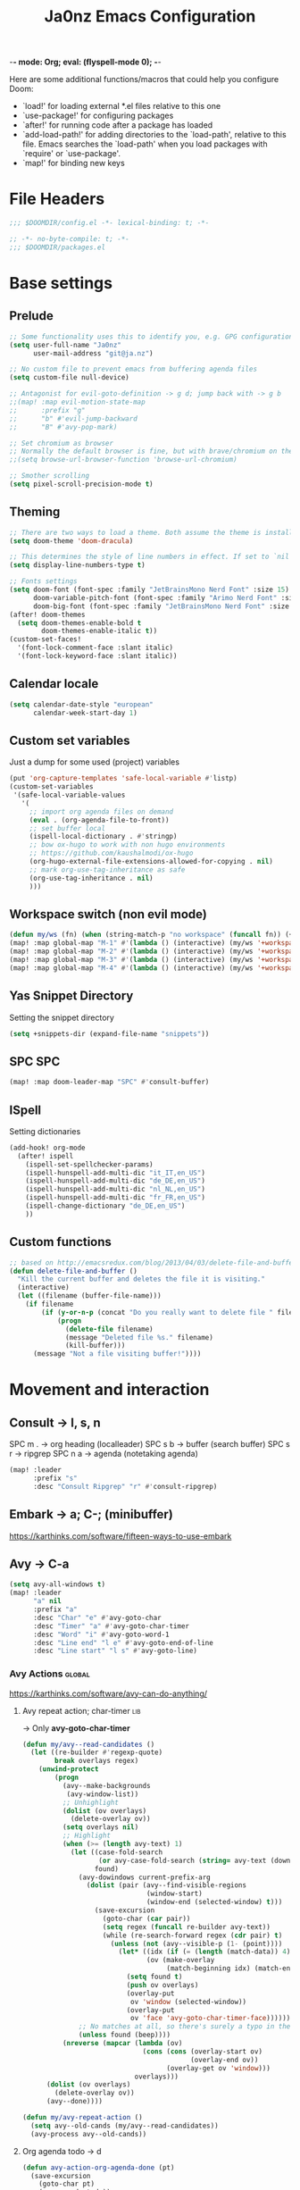 -*- mode: Org; eval: (flyspell-mode 0); -*-
#+title: Ja0nz Emacs Configuration
#+STARTUP: overview
#+PROPERTY: header-args:emacs-lisp :tangle ~/.doom.d/config.el :mkdirp yes

Here are some additional functions/macros that could help you configure Doom:
- `load!' for loading external *.el files relative to this one
- `use-package!' for configuring packages
- `after!' for running code after a package has loaded
- `add-load-path!' for adding directories to the `load-path', relative to this file. Emacs searches the `load-path' when you load packages with `require' or `use-package'.
- `map!' for binding new keys

* File Headers
#+begin_src emacs-lisp
;;; $DOOMDIR/config.el -*- lexical-binding: t; -*-
#+end_src

#+begin_src emacs-lisp :tangle ~/.doom.d/packages.el
;; -*- no-byte-compile: t; -*-
;;; $DOOMDIR/packages.el
#+end_src

* Base settings
** Prelude
#+begin_src emacs-lisp
;; Some functionality uses this to identify you, e.g. GPG configuration, email clients, file templates and snippets.
(setq user-full-name "Ja0nz"
      user-mail-address "git@ja.nz")

;; No custom file to prevent emacs from buffering agenda files
(setq custom-file null-device)

;; Antagonist for evil-goto-definition -> g d; jump back with -> g b
;;(map! :map evil-motion-state-map
;;      :prefix "g"
;;      "b" #'evil-jump-backward
;;      "B" #'avy-pop-mark)

;; Set chromium as browser
;; Normally the default browser is fine, but with brave/chromium on the same machine things getting tricky
;;(setq browse-url-browser-function 'browse-url-chromium)

;; Smother scrolling
(setq pixel-scroll-precision-mode t)
#+end_src

** Theming
#+begin_src emacs-lisp
;; There are two ways to load a theme. Both assume the theme is installed and available. You can either set `doom-theme' or manually load a theme with the `load-theme' function. This is the default:
(setq doom-theme 'doom-dracula)

;; This determines the style of line numbers in effect. If set to `nil', line numbers are disabled. For relative line numbers, set this to `relative'.
(setq display-line-numbers-type t)

;; Fonts settings
(setq doom-font (font-spec :family "JetBrainsMono Nerd Font" :size 15)
      doom-variable-pitch-font (font-spec :family "Arimo Nerd Font" :size 15)
      doom-big-font (font-spec :family "JetBrainsMono Nerd Font" :size 24))
(after! doom-themes
  (setq doom-themes-enable-bold t
        doom-themes-enable-italic t))
(custom-set-faces!
  '(font-lock-comment-face :slant italic)
  '(font-lock-keyword-face :slant italic))
#+end_src

** Calendar locale
#+begin_src emacs-lisp
(setq calendar-date-style "european"
      calendar-week-start-day 1)
#+end_src

** Custom set variables
Just a dump for some used (project) variables
#+begin_src emacs-lisp
(put 'org-capture-templates 'safe-local-variable #'listp)
(custom-set-variables
 '(safe-local-variable-values
   '(
     ;; import org agenda files on demand
     (eval . (org-agenda-file-to-front))
     ;; set buffer local
     (ispell-local-dictionary . #'stringp)
     ;; bow ox-hugo to work with non hugo environments
     ;; https://github.com/kaushalmodi/ox-hugo
     (org-hugo-external-file-extensions-allowed-for-copying . nil)
     ;; mark org-use-tag-inheritance as safe
     (org-use-tag-inheritance . nil)
     )))
#+end_src

** Workspace switch (non evil mode)
#+begin_src emacs-lisp
(defun my/ws (fn) (when (string-match-p "no workspace" (funcall fn)) (+workspace/new)))
(map! :map global-map "M-1" #'(lambda () (interactive) (my/ws '+workspace/switch-to-0)))
(map! :map global-map "M-2" #'(lambda () (interactive) (my/ws '+workspace/switch-to-1)))
(map! :map global-map "M-3" #'(lambda () (interactive) (my/ws '+workspace/switch-to-2)))
(map! :map global-map "M-4" #'(lambda () (interactive) (my/ws '+workspace/switch-to-3)))
#+end_src

** Yas Snippet Directory
Setting the snippet directory
#+begin_src emacs-lisp :var default-directory=(symbol-value 'default-directory)
(setq +snippets-dir (expand-file-name "snippets"))
#+end_src
** SPC SPC
#+begin_src emacs-lisp
(map! :map doom-leader-map "SPC" #'consult-buffer)
#+end_src
** ISpell
Setting dictionaries
#+begin_src emacs-lisp
(add-hook! org-mode
  (after! ispell
    (ispell-set-spellchecker-params)
    (ispell-hunspell-add-multi-dic "it_IT,en_US")
    (ispell-hunspell-add-multi-dic "de_DE,en_US")
    (ispell-hunspell-add-multi-dic "nl_NL,en_US")
    (ispell-hunspell-add-multi-dic "fr_FR,en_US")
    (ispell-change-dictionary "de_DE,en_US")
    ))
#+end_src
** Custom functions
#+begin_src emacs-lisp
;; based on http://emacsredux.com/blog/2013/04/03/delete-file-and-buffer/
(defun delete-file-and-buffer ()
  "Kill the current buffer and deletes the file it is visiting."
  (interactive)
  (let ((filename (buffer-file-name)))
    (if filename
        (if (y-or-n-p (concat "Do you really want to delete file " filename " ?"))
            (progn
              (delete-file filename)
              (message "Deleted file %s." filename)
              (kill-buffer)))
      (message "Not a file visiting buffer!"))))
#+end_src
* Movement and interaction
** Consult -> l, s, n
SPC m . -> org heading (localleader)
SPC s b -> buffer (search buffer)
SPC s r -> ripgrep
SPC n a -> agenda (notetaking agenda)

#+begin_src emacs-lisp
(map! :leader
      :prefix "s"
      :desc "Consult Ripgrep" "r" #'consult-ripgrep)
#+end_src

** Embark -> a; C-; (minibuffer)
https://karthinks.com/software/fifteen-ways-to-use-embark

** Avy -> C-a
#+begin_src emacs-lisp
(setq avy-all-windows t)
(map! :leader
      "a" nil
      :prefix "a"
      :desc "Char" "e" #'avy-goto-char
      :desc "Timer" "a" #'avy-goto-char-timer
      :desc "Word" "i" #'avy-goto-word-1
      :desc "Line end" "l e" #'avy-goto-end-of-line
      :desc "Line start" "l s" #'avy-goto-line)
#+end_src

*** Avy Actions :global:
https://karthinks.com/software/avy-can-do-anything/

**** Avy repeat action; char-timer :lib:
-> Only *avy-goto-char-timer*
#+begin_src emacs-lisp
(defun my/avy--read-candidates ()
  (let ((re-builder #'regexp-quote)
        break overlays regex)
    (unwind-protect
        (progn
          (avy--make-backgrounds
           (avy-window-list))
          ;; Unhighlight
          (dolist (ov overlays)
            (delete-overlay ov))
          (setq overlays nil)
          ;; Highlight
          (when (>= (length avy-text) 1)
            (let ((case-fold-search
                   (or avy-case-fold-search (string= avy-text (downcase avy-text))))
                  found)
              (avy-dowindows current-prefix-arg
                (dolist (pair (avy--find-visible-regions
                               (window-start)
                               (window-end (selected-window) t)))
                  (save-excursion
                    (goto-char (car pair))
                    (setq regex (funcall re-builder avy-text))
                    (while (re-search-forward regex (cdr pair) t)
                      (unless (not (avy--visible-p (1- (point))))
                        (let* ((idx (if (= (length (match-data)) 4) 1 0))
                               (ov (make-overlay
                                    (match-beginning idx) (match-end idx))))
                          (setq found t)
                          (push ov overlays)
                          (overlay-put
                           ov 'window (selected-window))
                          (overlay-put
                           ov 'face 'avy-goto-char-timer-face)))))))
              ;; No matches at all, so there's surely a typo in the input.
              (unless found (beep))))
          (nreverse (mapcar (lambda (ov)
                              (cons (cons (overlay-start ov)
                                          (overlay-end ov))
                                    (overlay-get ov 'window)))
                            overlays)))
      (dolist (ov overlays)
        (delete-overlay ov))
      (avy--done))))

(defun my/avy-repeat-action ()
  (setq avy--old-cands (my/avy--read-candidates))
  (avy-process avy--old-cands))
#+end_src
**** Org agenda todo -> d
#+begin_src emacs-lisp
(defun avy-action-org-agenda-done (pt)
  (save-excursion
    (goto-char pt)
    (org-agenda-todo))
  (select-window
   (cdr (ring-ref avy-ring 0)))
  (my/avy-repeat-action) t)

(after! avy
  (setf (alist-get ?D avy-dispatch-alist) 'avy-action-org-agenda-done))
#+end_src

**** Pomodoro clock in -> t
#+begin_src emacs-lisp
(defun avy-action-org-pomodoro (pt)
  (save-excursion
    (goto-char pt)
    (org-pomodoro))
  (select-window
   (cdr (ring-ref avy-ring 0)))
  t)

(after! avy
  (setf (alist-get ?t avy-dispatch-alist) 'avy-action-org-pomodoro))
#+end_src

**** Kill text selection or line -> k | K
#+begin_src emacs-lisp
;; Kill text
(defun avy-action-kill-whole-line (pt)
  (save-excursion
    (goto-char pt)
    (kill-whole-line))
  (select-window
   (cdr
    (ring-ref avy-ring 0)))
  t)

(after! avy
  (setf (alist-get ?k avy-dispatch-alist) 'avy-action-kill-stay
        (alist-get ?K avy-dispatch-alist) 'avy-action-kill-whole-line))
#+end_src

**** Copy text selection or line -> c | C
#+begin_src emacs-lisp
(defun avy-action-copy-whole-line (pt)
  (save-excursion
    (goto-char pt)
    (cl-destructuring-bind (start . end)
        (bounds-of-thing-at-point 'line)
      (copy-region-as-kill start end)))
  (select-window
   (cdr
    (ring-ref avy-ring 0)))
  t)

(after! avy
  (setf (alist-get ?c avy-dispatch-alist) 'avy-action-copy
        (alist-get ?C avy-dispatch-alist) 'avy-action-copy-whole-line))
#+end_src

**** Yank text (paste immediately) selection or line -> y | Y
#+begin_src emacs-lisp
(defun avy-action-yank-whole-line (pt)
  (avy-action-copy-whole-line pt)
  (save-excursion (yank))
  t)

(after! avy
  (setf (alist-get ?y avy-dispatch-alist) 'avy-action-yank
        (alist-get ?Y avy-dispatch-alist) 'avy-action-yank-whole-line))
#+end_src

**** Teleport selection or line -> g | G
#+begin_src emacs-lisp
;; Transpose/Move text
(defun avy-action-teleport-whole-line (pt)
  (avy-action-kill-whole-line pt)
  (save-excursion (yank)) t)

(after! avy
  (setf (alist-get ?g avy-dispatch-alist) 'avy-action-teleport
        (alist-get ?G avy-dispatch-alist) 'avy-action-teleport-whole-line))
#+end_src

**** Mark to char -> M
#+begin_src emacs-lisp
(defun avy-action-mark-to-char (pt)
  (activate-mark)
  (goto-char pt))

(after! avy
  (setf (alist-get ?M  avy-dispatch-alist) 'avy-action-mark-to-char))
#+end_src

**** Flyspell -> ;
#+begin_src emacs-lisp
;; Flyspell words
(defun avy-action-flyspell (pt)
  (save-excursion
    (goto-char pt)
    (when (require 'flyspell nil t)
      (flyspell-auto-correct-word)))
  (select-window
   (cdr (ring-ref avy-ring 0)))
  t)

;; Bind to semicolon (flyspell uses C-;)
(after! avy
  (setf (alist-get ?\; avy-dispatch-alist) 'avy-action-flyspell))
#+end_src

**** Embark -> .
#+begin_src emacs-lisp
(defun avy-action-embark (pt)
  (unwind-protect
      (save-excursion
        (goto-char pt)
        (embark-act))
    (select-window
     (cdr (ring-ref avy-ring 0))))
  t)
(after! avy
  (setf (alist-get ?. avy-dispatch-alist) 'avy-action-embark))
#+end_src
** Terminal Here -> M-SPC o {o,O} :global:
#+begin_src emacs-lisp :tangle ~/.doom.d/packages.el
(package! terminal-here)
#+end_src

#+begin_src emacs-lisp
(use-package! terminal-here
  :config
  (setq terminal-here-terminal-command 'foot)
  :init
  (map! :leader
        :prefix "o"
        :desc "Launch terminal here" "t" #'terminal-here-launch
        :desc "Launch terminal ROOT" "T" #'terminal-here-project-launch))
#+end_src
* Modes
** Org
*** Base Settings
#+begin_src emacs-lisp
(setq org-directory (expand-file-name "~/Syncthing/jan/org"))

;; Org Mode - Base Settings
(setq org-global-properties '(("Effort_ALL" . "0:05 0:10 0:25 0:50 1:15 1:40 2:05 2:55 3:45 4:35 5:25 6:15 7:05"))
      org-agenda-files (list (expand-file-name "tasks" org-directory))
      org-agenda-bulk-custom-functions
      '((?m (lambda () (call-interactively 'org-agenda-date-later-minutes)))
        (?h (lambda () (call-interactively 'org-agenda-date-later-hours))))
      org-id-link-to-org-use-id 'create-if-interactive
      org-complete-tags-always-offer-all-agenda-tags t
      org-agenda-start-with-clockreport-mode t
      org-agenda-clockreport-parameter-plist '(:link t :properties ("ALLTAGS" "Effort") :fileskip0 t :compact t)
      org-support-shift-select 'always
      org-goto-interface 'outline-path-completion
      org-startup-with-inline-images t)

;; Org emphasize
(map! :after org :map org-mode-map :localleader "f" #'org-emphasize)
#+end_src

*** Org agenda icons
#+begin_src emacs-lisp
(cl-defstruct agendaIcons
  category
  icon)

(defvar agenda-icons/caticons)

(setq agenda-icons/caticons
      (cl-flet ((icon #'make-agendaIcons))
        (list
         ;; Leisure
         (icon :category "habit" :icon "nf-fa-refresh")
         (icon :category "task" :icon "nf-fa-tasks")
         ;; Programming related
         (icon :category "feat" :icon "nf-fa-code") ;; a new feature
         (icon :category "fix" :icon "nf-fa-bug") ;; A bug fix
         (icon :category "docs" :icon "nf-fa-book") ;; documentation
         (icon :category "style" :icon "nf-fa-eye") ;; formatting
         (icon :category "refactor" :icon "nf-fa-wrench") ;; nor feat || bug
         (icon :category "perf" :icon "nf-fa-tachometer") ;; performance
         (icon :category "test" :icon "nf-fa-cog") ;; add/correct tests
         (icon :category "build" :icon "nf-fa-cogs") ;; build tooling
         (icon :category "chore" :icon "nf-fa-coffee") ;; other nor src || test
         (icon :category "reverts" :icon "nf-fa-backward")))) ;; revert/rebase commit

(customize-set-value
 'org-agenda-category-icon-alist
 (cl-flet ((icons (lambda (x) (nerd-icons-faicon (agendaIcons-icon x) :height 1))))
   (mapcar
    (lambda (x) (list (agendaIcons-category x)
                      (list (icons x))
                      nil nil)) agenda-icons/caticons)))
#+end_src
*** Org Denote & Denote Journal
#+begin_src emacs-lisp :tangle ~/.doom.d/packages.el
(package! denote)
(package! denote-journal)
#+end_src

#+begin_src emacs-lisp
(use-package! denote
  :hook (dired-mode . denote-dired-mode)
  :custom
  (denote-directory org-directory)

  ;; Automatically rename Denote buffers when opening them so that
  ;; instead of their long file name they have, for example, a literal
  ;; "[D]" followed by the file's title.  Read the doc string of
  ;; `denote-rename-buffer-format' for how to modify this.
  (denote-rename-buffer-mode 1)
  :config
  (setq denote-org-front-matter "#+title:      %s\n#+date:       %s\n#+filetags:   %s\n#+identifier: %s\n#+signature:  %s\n#+startup:    content\n\n")
  :init
  (map! :leader :prefix "n"
        ;; (:map org-mode-map
        ;;  :desc "Org Roam Node Insert" "i" #'org-roam-node-insert
        ;;  ;;:desc "Org Table Column Toggle" "t" #'org-table-toggle-column-width)
        ;;  :desc "Org Roam Buffer Toggle" "t" #'org-roam-buffer-toggle)
        (:map global-map
         :desc "Denote" "n" #'denote
         :desc "Denote rename file" "r" #'denote-rename-file
         :desc "Denote link" "l" #'denote-link
         :desc "Denote backlinks" "b" #'denote-backlinks
         :desc "Denote dired sort" "d" #'denote-sort-dired
         ))
  )
#+end_src

#+begin_src emacs-lisp
(use-package! denote-journal
  :hook (calendar-mode . denote-journal-calendar-mode)
  :custom
  (denote-journal-directory (expand-file-name "journal" denote-directory))
  (denote-journal-title-format 'day-date-month-year)
  (denote-journal-keyword "journal")
  :init
  (map! :leader :prefix "n"
        (:map global-map
         :desc "Denote Journal" "j" #'denote-journal-new-or-existing-entry
         :desc "Denote Journal link" "J" #'denote-journal-link-or-create-entry))
)
#+end_src

*** Org Roam -> SPC r {i,t,g,c}
#+begin_src emacs-lisp
;; Org Roam Settings
(defun this/org_roam__bump_revision_date_DEPRECATED ()
  "Retriving REVISION and replace it naively with current time stamp."
  (when (cond ((eq major-mode 'org-mode))
              ((string-match-p "^[0-9]\\{14\\}-" (file-name-base))))
    (let ((lastrev (car (cdr (car (org-collect-keywords '("REVISION"))))))
          (today (format-time-string (org-time-stamp-format))))
      (cond ((not lastrev) nil)
            ((not (string= lastrev today))
             (save-excursion
               (goto-line 10)
               (when
                   (re-search-backward "^#\\+REVISION: \\(.+\\)" nil t)
                 (replace-match
                  (format "#+REVISION: %s" today) nil nil))))))))

(use-package! org-roam
  :custom
  (org-roam-directory "~/Syncthing/jan/org")
  (org-roam-completion-everywhere t)
  ;; (org-roam-dailies-capture-templates
  ;;     '(("d" "default" entry
  ;;        "* %?"
  ;;        :if-new (
  ;;        file+name+olp "%<%Y-%m>.org"
  ;;        "#+TITLE: %<%Y-%m>\n\n\n"
  ;;        ("%<%Y-%m-%d>")
  ;;        ))))
  (org-roam-capture-templates
   '(("d" "default" plain
      "%?"
      :if-new
      (file+head "%<%Y%m%d%H%M%S>-${slug}.org"
                 "#+title: ${title}\n#+CREATED: %(org-insert-time-stamp (org-read-date nil t \"+0d\"))\n#+STARTUP: overview\n")
      :unnarrowed t)))
  )
#+end_src

**** Org Roam Keymap
#+begin_src
(map! :leader :prefix "r"
      (:map org-mode-map
       :desc "Org Roam Node Insert" "i" #'org-roam-node-insert
       ;;:desc "Org Table Column Toggle" "t" #'org-table-toggle-column-width)
       :desc "Org Roam Buffer Toggle" "t" #'org-roam-buffer-toggle)
      (:map global-map
       :desc "Org Roam Goto Node" "g" #'org-roam-node-find
       :desc "Org Roam Captue Journal today" "j j" #'org-roam-dailies-capture-today
       :desc "Org Roam Captue Journal yesterday" "j y" #'org-roam-dailies-capture-yesterday
       :desc "Org Roam Captue Journal tomorrow" "j t" #'org-roam-dailies-capture-tomorrow
       :desc "Org Roam Capture" "c" #'org-roam-capture))
#+end_src

**** Org Roam Archive
#+begin_src emacs-lisp
(defun this/org-archive-subtree-to-daily (&optional _find_done)
  "Archive the current subtree to the roam daily file."
  (interactive)
  (require 'org-roam)
  (org-set-tags "ARCHIVE")
  (let (headline filename org-archive-location)
    (save-excursion
      (org-roam-dailies-goto-date nil "d")
      (setq headline (substring-no-properties (org-display-outline-path nil t "/" t))
            filename (buffer-file-name)
            org-archive-location (concat filename "::* " headline)))
    (org-archive-subtree 0)))

(custom-set-variables
 '(org-archive-default-command #'this/org-archive-subtree-to-daily))
#+end_src

*** Org habit
#+begin_src emacs-lisp
(after! org
  (add-to-list 'org-modules 'org-habit))
#+end_src
*** Org Refile
#+begin_src emacs-lisp
;; Org Refile Targets
(after! org-refile
  (setq org-refile-targets
        '((nil :maxlevel . 1) ; Same buffer
          (org-agenda-files :maxlevel . 1)
          (org-buffer-list :maxlevel . 1)
          )))
#+end_src
*** Org Capture
#+begin_src emacs-lisp
(after! org-capture
  (setq org-capture-templates
        '(("p" "Blog Post" entry (file+headline "~/data/git/ja.nz/README.org" "Posts") "* TODO %^{title}\nSCHEDULED: %t%^{export_hugo_bundle}p%^{export_file_name}p\n#+begin_description\n%?\n#+end_description\n** scratchpad :noexport:\n" :prepend t :jump-to-captured t)
          )))
#+end_src


**** Backup (untangled)
Backup of the Doom Emacs Capture templates for future reference
#+begin_src
;;https://github.com/hlissner/doom-emacs/blob/f621ff80471e8d08a72e5ece00641c70b121873a/modules/lang/org/config.el#L342
(("t" "Personal todo" entry
  (file+headline +org-capture-todo-file "Inbox")
  "* [ ] %?\n%i\n%a" :prepend t)
 ("n" "Personal notes" entry
  (file+headline +org-capture-notes-file "Inbox")
  "* %u %?\n%i\n%a" :prepend t)
 ("j" "Journal" entry
  (file+olp+datetree +org-capture-journal-file)
  "* %U %?\n%i\n%a" :prepend t)
 ("p" "Templates for projects")
 ("pt" "Project-local todo" entry
  (file+headline +org-capture-project-todo-file "Inbox")
  "* TODO %?\n%i\n%a" :prepend t)
 ("pn" "Project-local notes" entry
  (file+headline +org-capture-project-notes-file "Inbox")
  "* %U %?\n%i\n%a" :prepend t)
 ("pc" "Project-local changelog" entry
  (file+headline +org-capture-project-changelog-file "Unreleased")
  "* %U %?\n%i\n%a" :prepend t)
 ("o" "Centralized templates for projects")
 ("ot" "Project todo" entry #'+org-capture-central-project-todo-file "* TODO %?\n %i\n %a" :heading "Tasks" :prepend nil)
 ("on" "Project notes" entry #'+org-capture-central-project-notes-file "* %U %?\n %i\n %a" :heading "Notes" :prepend t)
 ("oc" "Project changelog" entry #'+org-capture-central-project-changelog-file "* %U %?\n %i\n %a" :heading "Changelog" :prepend t))
#+end_src
*** Org MRU Clock
#+begin_src emacs-lisp :tangle ~/.doom.d/packages.el
(package! org-mru-clock)
#+end_src

#+begin_src emacs-lisp
(defun org/insert-clock-entry ()
  (interactive)
  (insert "CLOCK: ")
  (org-time-stamp-inactive)
  (insert "--")
  ;; Inserts the current time by default.
  (let ((current-prefix-arg '(4))) (call-interactively 'org-time-stamp-inactive))
  (org-ctrl-c-ctrl-c))

(map! :map org-mode-map :localleader :prefix "c"
      :desc "Org MRU clock" "m" #'org-mru-clock-in
      :desc "Append manual clock entry" "a" #'org/insert-clock-entry
      :desc "Org Update All DBlocks" "u" #'org-update-all-dblocks)

;; (use-package! org-mru-clock
;;   :bind (:map global-map
;;          ("M-s-t r" . org-mru-clock-in)
;;          ("M-s-t i" . org-clock-in)
;;          ("M-s-t o" . org-clock-out)
;;          ("M-s-t u" . org-update-all-dblocks)))
#+end_src
*** Org clock export to csv
#+begin_src emacs-lisp :tangle ~/.doom.d/packages.el
(package! org-clock-csv)
#+end_src
*** Org pomodoro
#+begin_src emacs-lisp
(defun this/org-pomodoro-restart ()
  (interactive)
  (let ((use-dialog-box nil))
    (when (y-or-n-p "Start a new pomodoro?")
      (save-window-excursion
        (org-clock-goto)
        (org-pomodoro)))))

(use-package! org-pomodoro
  :custom
  (org-pomodoro-start-sound-p t)
  (org-pomodoro-killed-sound-p t)
  (org-pomodoro-start-sound "GO⏰")
  (org-pomodoro-finished-sound "FINISH🏁")
  (org-pomodoro-overtime-sound "OVERTIME😵")
  (org-pomodoro-killed-sound "KILLED💀")
  (org-pomodoro-short-break-sound "SHORTBREAK☕ FINISHED🏁")
  (org-pomodoro-long-break-sound "LONGBREAK😴 FINISHED🏁")
  :config
  (setq org-pomodoro-audio-player nil)
  (add-hook! org-pomodoro-break-finished #'this/org-pomodoro-restart)
  )
#+end_src
*** Org Journal -> SPC j {n,N,c,s} :deprecated:
#+begin_src
;; Org Journal Settings
(setq org-journal-dir "~/Dropbox/org"
      org-journal-file-type 'monthly
      org-journal-date-format "%x, %a, %V"
      org-journal-file-format "%Y-%m.org"
      org-journal-file-header "#+STARTUP: show2levels\n"
      ;; Automatic org agenda integration
      org-journal-after-entry-create-hook
      (lambda () (if (not (file-exists-p (buffer-file-name))) (org-agenda-file-to-front t))))
;;org-journal-file-header "#+title: W%V_%Y-%m-%d\n#+roam_key: file:_bench.org\n"
;;org-journal-skip-carryover-drawers (list "LOGBOOK")
#+end_src

**** Org Journal Keymap :deprecated:
#+begin_src
(map! :leader :prefix "o"
      :desc "Org Journal Current" "J" #'org-journal-open-current-journal-file
      :desc "WorkBench" "j" #'(lambda () (interactive) (find-file _benchorg)))
#+end_src
**** Custom Export Clocktable Function :deprecated:
#+begin_src
(defun export-clocktable-csv (&optional week)
  "Export current week (no prefix argument) or weeks in the "
  (interactive "P")
  (let* ((week (if week week 0))
         (time-string (format-time-string "%V"))
         (new-time-number (- (string-to-number time-string) week))
         (new-time-string (number-to-string new-time-number))
         (time-string (if (< new-time-number 10)
                          (concat "0" new-time-string) new-time-string))
         (org-agenda-files (directory-files org-directory t (concat "^W" time-string))))
    (call-interactively #'org-clock-csv-to-file)))
#+end_src
*** Org table copy cell :hack:
#+begin_src emacs-lisp
(defun org/org-table-yank-cell ()
  "Copy cell value and trim surrounding whitepaces."
  (interactive)
  (when (org-at-table-p)
    (kill-new
     (string-trim
      (substring-no-properties(org-table-get-field))))))
#+end_src
*** Org purge drawers :hack:
If the habits.org file gets too big it slows down emacs.
This function will clean all the logbook entries.
#+begin_src emacs-lisp
(defun org/purge-logbook-drawer ()
  (interactive)
  (goto-line 1)
  (delete-matching-lines ":LOGBOOK:\\(\n\\|.\\)*?:END:")
  (pop-global-mark))
#+end_src

*** Org goto end of subtree :hack:
#+begin_src emacs-lisp
(defun goto-last-heading ()
  "Goto to the end of a subtree at point or for ELEMENT heading."
  (interactive)
  (org-end-of-subtree))
(map! :map evil-normal-state-map "g ." #'goto-last-heading)
#+end_src

*** Org babel execute graph-easy :hack:
#+begin_example
\#+BEGIN_SRC graph-easy
strict digraph {
    a [shape="ellipse" style="filled" fillcolor="#1f77b4"]
    b [shape="polygon" style="filled" fillcolor="#ff7f0e"]
    a -> b [fillcolor="#a6cee3" color="#1f78b4"]
}
\#+END_SRC
#+end_example
- cmdline
  - according to easy-graph. Default: --as=ascii
  - useful: --as=boxart|svg|graphml
- file
  - outfile. Default: /dev/stdout
  - outputformat is inferred from file extension (if not overwritten manually with --as=_)

#+begin_src emacs-lisp
(defun org-babel-execute:graph-easy (body params)
  "Execute a block of dot code with org-babel:graph-easy."
  (let* ((out-file (or (cdr (assq :file params)) "/dev/stdout"))
         (in-file (org-babel-temp-file "tmp" ".dot"))
         (cmdline (or (cdr (assq :cmdline params))
                      (if-let ((ext (file-name-extension out-file)))
                          (format "--as=%s" ext)
                        (format "--as=%s" "ascii"))))
         (cmd (or (cdr (assq :cmd params)) "graph-easy")))
    (with-temp-file in-file
      (insert body))
    (org-babel-eval
     (concat cmd
             " --input=" (org-babel-process-file-name in-file)
             " " cmdline
             " --output=" (org-babel-process-file-name out-file)) "")))
#+end_src
** CV creation
#+begin_src emacs-lisp :tangle ~/.doom.d/packages.el
(package! org-cv
  :recipe (:host gitlab
           :repo "Titan-C/org-cv"))
#+end_src

#+begin_src emacs-lisp
(use-package! ox-awesomecv
  :after org)
#+end_src

** LSP TailwindCSS :mode:
#+begin_src emacs-lisp :tangle ~/.doom.d/packages.el
(package! lsp-tailwindcss :recipe (:host github :repo "merrickluo/lsp-tailwindcss"))
#+end_src

#+begin_src emacs-lisp
(use-package! lsp-tailwindcss)
#+end_src

** D2 Mode :mode:
#+begin_src emacs-lisp :tangle ~/.doom.d/packages.el
(package! d2-mode
  :recipe (:host github :repo "andorsk/d2-mode"))
#+end_src

#+begin_src emacs-lisp
(use-package! d2-mode
  :mode "\\.d2$")
#+end_src

** Caddyfile :mode:
#+begin_src emacs-lisp :tangle ~/.doom.d/packages.el
(package! caddyfile-mode)
#+end_src

#+begin_src emacs-lisp
(use-package! caddyfile-mode
  :mode
  (("Caddyfile\\'" . caddyfile-mode)
   ("caddy\\.conf\\'" . caddyfile-mode)))
#+end_src

** Web Mode
#+begin_src emacs-lisp
(use-package! web-mode
  :mode "\\.astro$"
  :config (setq
           ;; check indent -> lsp--formatting-indent-alist
           standard-indent 2
           web-mode-enable-front-matter-block t)
  )
#+end_src

** TypeScript Mode
https://merrick.luois.me/posts/typescript-in-emacs-29

#+begin_src emacs-lisp
(after! treesit
  (setq treesit-language-source-alist
        '((typescript "https://github.com/tree-sitter/tree-sitter-typescript" "master" "typescript/src" nil nil)
          (tsx "https://github.com/tree-sitter/tree-sitter-typescript" "master" "tsx/src" nil nil))))

(use-package! typescript-ts-mode
  :mode (("\\.ts\\'" . typescript-ts-mode)
         ("\\.tsx\\'" . tsx-ts-mode))
  :config
  (add-hook! '(typescript-ts-mode-hook tsx-ts-mode-hook) #'lsp!)
  )
#+end_src

#+begin_src emacs-lisp :tangle ~/.doom.d/packages.el
(package! typescript-mode :disable t)
#+end_src
